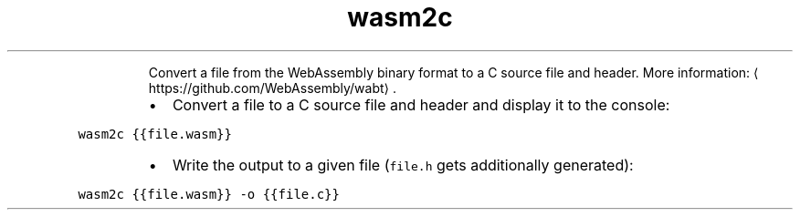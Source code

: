 .TH wasm2c
.PP
.RS
Convert a file from the WebAssembly binary format to a C source file and header.
More information: \[la]https://github.com/WebAssembly/wabt\[ra]\&.
.RE
.RS
.IP \(bu 2
Convert a file to a C source file and header and display it to the console:
.RE
.PP
\fB\fCwasm2c {{file.wasm}}\fR
.RS
.IP \(bu 2
Write the output to a given file (\fB\fCfile.h\fR gets additionally generated):
.RE
.PP
\fB\fCwasm2c {{file.wasm}} \-o {{file.c}}\fR
